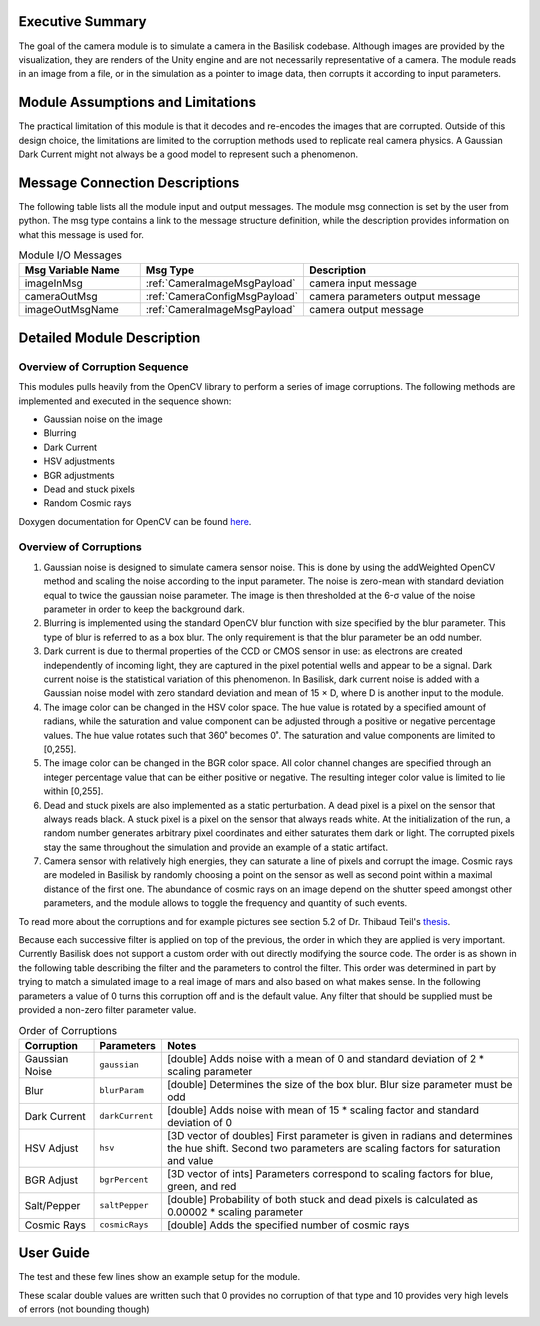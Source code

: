 Executive Summary
-----------------
The goal of the camera module is to simulate a camera in the Basilisk
codebase. Although images are provided by the visualization, they are
renders of the Unity engine and are not necessarily representative of
a camera. The module reads in an image from a file, or in the
simulation as a pointer to image data, then corrupts it according to
input parameters. 

Module Assumptions and Limitations
----------------------------------
The practical limitation of this module is that it decodes and
re-encodes the images that are corrupted. Outside of this design choice, the limitations are limited to the
corruption methods used to replicate real camera physics. A Gaussian Dark Current might not always be a good
model to represent such a phenomenon.


Message Connection Descriptions
-------------------------------
The following table lists all the module input and output messages.  The module msg connection is set by the
user from python.  The msg type contains a link to the message structure definition, while the description
provides information on what this message is used for.

.. list-table:: Module I/O Messages
    :widths: 25 25 50
    :header-rows: 1

    * - Msg Variable Name
      - Msg Type
      - Description
    * - imageInMsg
      - :ref:`CameraImageMsgPayload`
      - camera input message
    * - cameraOutMsg
      - :ref:`CameraConfigMsgPayload`
      - camera parameters output message
    * - imageOutMsgName
      - :ref:`CameraImageMsgPayload`
      - camera output message


Detailed Module Description
---------------------------
Overview of Corruption Sequence
~~~~~~~~~~~~~~~~~~~~~~~~~~~~~~~
This modules pulls heavily from the OpenCV library to perform a series of image corruptions. The following methods
are implemented and executed in the sequence shown:

- Gaussian noise on the image
- Blurring
- Dark Current
- HSV adjustments
- BGR adjustments
- Dead and stuck pixels
- Random Cosmic rays

Doxygen documentation for OpenCV can be found `here <https://docs.opencv.org/4.1.2/>`__.

Overview of Corruptions
~~~~~~~~~~~~~~~~~~~~~~~
#. Gaussian noise is designed to simulate camera sensor noise. This is done by using the addWeighted OpenCV method and
   scaling the noise according to the input parameter. The noise is zero-mean with standard deviation equal to twice the
   gaussian noise parameter. The image is then thresholded at the 6-σ value of the noise parameter in order to keep
   the background dark.

#. Blurring is implemented using the standard OpenCV blur function with size specified by the blur parameter. This type
   of blur is referred to as a box blur. The only requirement is that the blur parameter be an odd number.

#. Dark current is due to thermal properties of the CCD or CMOS sensor in use: as electrons are created independently of
   incoming light, they are captured in the pixel potential wells and appear to be a signal. Dark current noise is the
   statistical variation of this phenomenon. In Basilisk, dark current noise is added with a Gaussian noise model with
   zero standard deviation and mean of 15 × D, where D is another input to the module.

#. The image color can be changed in the HSV color space.  The hue value is rotated by  a specified amount of radians,
   while the saturation and value component can be adjusted through a positive or negative percentage values.  The
   hue value rotates such that 360˚ becomes 0˚.  The saturation and value components are limited to [0,255].

#. The image color can be changed in the BGR color space.  All color channel changes are specified through
   an integer percentage value that can be either positive or negative.  The resulting integer color value is
   limited to lie within [0,255].

#. Dead and stuck pixels are also implemented as a static perturbation. A dead pixel is a pixel on the sensor that always
   reads black. A stuck pixel is a pixel on the sensor that always reads white. At the initialization of the run, a
   random number generates arbitrary pixel coordinates and either saturates them dark or light.
   The corrupted pixels stay the same throughout the simulation and provide an example of a static artifact.

#. Camera sensor with relatively high energies, they can saturate a line of pixels and corrupt the image. Cosmic rays are
   modeled in Basilisk by randomly choosing a point on the sensor as well as second point within a maximal distance of the
   first one. The abundance of cosmic rays on an image depend on the shutter speed amongst other parameters, and the
   module allows to toggle the frequency and quantity of such events.


To read more about the corruptions and for example pictures see section 5.2 of Dr. Thibaud Teil's
`thesis <https://hanspeterschaub.info/Papers/grads/ThibaudTeil.pdf>`__.

Because each successive filter is applied on top of the previous, the order in which they are applied is very important.
Currently Basilisk does not support a custom order with out directly modifying the source code. The order is as shown
in the following table describing the filter and the parameters to control the filter. This order was determined
in part by trying to match a simulated image to a real image of mars and also based on what makes sense.
In the following parameters a value of 0 turns this corruption off and is the default value.  Any filter
that should be supplied must be provided a non-zero filter parameter value.

.. list-table:: Order of Corruptions
    :widths: auto
    :header-rows: 1

    * - Corruption
      - Parameters
      - Notes
    * - Gaussian Noise
      - ``gaussian``
      - [double] Adds noise with a mean of 0 and standard deviation of 2 * scaling parameter
    * - Blur
      - ``blurParam``
      - [double] Determines the size of the box blur. Blur size parameter must be odd
    * - Dark Current
      - ``darkCurrent``
      - [double] Adds noise with mean of 15 * scaling factor and standard deviation of 0
    * - HSV Adjust
      - ``hsv``
      - [3D vector of doubles] First parameter is given in radians and determines the hue shift. Second two parameters are scaling factors for saturation and value
    * - BGR Adjust
      - ``bgrPercent``
      - [3D vector of ints] Parameters correspond to scaling factors for blue, green, and red
    * - Salt/Pepper
      - ``saltPepper``
      - [double] Probability of both stuck and dead pixels is calculated as 0.00002 * scaling parameter
    * - Cosmic Rays
      - ``cosmicRays``
      - [double] Adds the specified number of cosmic rays

User Guide
----------
The test and these few lines show an example setup for the module.

.. code-block:: python
    :linenos:

    moduleConfig.imageInMsg.subscribeTo(inputCamMsg)

    moduleConfig.filename = ""
    moduleConfig.saveImages = 0
    # If images are to be saved, add the directory to which they
    should be saved
    #moduleConfig.saveDir = '/'.join(imagePath.split('/')[:-1]) + '/'

    #Camera config values
    moduleConfig.cameraIsOn = 1
    moduleConfig.sigma_CB = [0,0,1]

    #Noise Values
    moduleConfig.gaussian = 2
    moduleConfig.darkCurrent = 1
    moduleConfig.saltPepper = 2
    moduleConfig.cosmicRays = 1
    moduleConfig.blurParam = 3
    moduleConfig.hsv = [30*macros.D2R, 0, 0]

These scalar double values are written such that 0 provides no corruption of that
type and 10 provides very high levels of errors (not bounding though)
